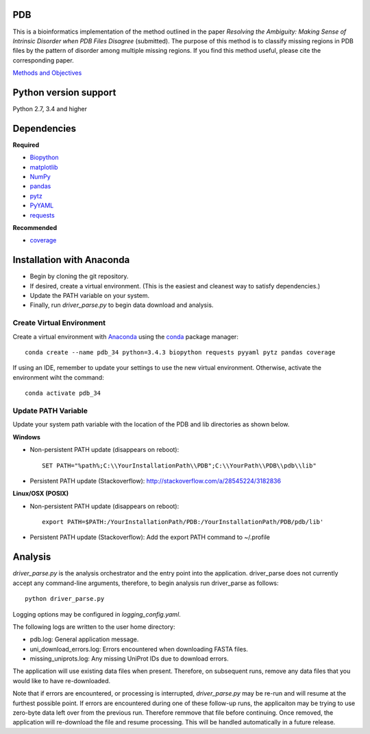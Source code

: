 PDB===| This is a bioinformatics implementation of the method outlined in the paper *Resolving the Ambiguity: Making Sense of Intrinsic Disorder when PDB Files Disagree* (submitted). The purpose of this method is to classify missing regions in PDB files by the pattern of disorder among multiple missing regions. If you find this method useful, please cite the corresponding paper.`Methods and Objectives <https://github.com/shellydeforte/PDB/blob/master/methods.rst>`__Python version support==============Python 2.7, 3.4 and higherDependencies==============**Required**-  `Biopython <http://biopython.org/wiki/Main_Page>`__-  `matplotlib <http://matplotlib.org/>`__-  `NumPy <http://www.numpy.org/>`__-  `pandas <http://pandas.pydata.org/>`__-  `pytz <http://pytz.sourceforge.net>`__-  `PyYAML <http://pyyaml.org/>`__-  `requests <docs.python-requests.org/en/latest/>`__**Recommended**-  `coverage <https://pypi.python.org/pypi/coverage/>`__Installation with Anaconda==============-  Begin by cloning the git repository.-  If desired, create a virtual environment. (This is the easiest and cleanest way to satisfy dependencies.)-  Update the PATH variable on your system.-  Finally, run *driver_parse.py* to begin data download and analysis.Create Virtual Environment-----------------Create a virtual environment with `Anaconda <https://www.continuum.io/downloads>`__   using the `conda <http://conda.pydata.org/docs/>`__ package manager::    conda create --name pdb_34 python=3.4.3 biopython requests pyyaml pytz pandas coverageIf using an IDE, remember to update your settings to use the new virtual environment. Otherwise, activate the environment wiht the command::    conda activate pdb_34Update PATH Variable-----------------Update your system path variable with the location of the PDB and lib directories as shown below.**Windows**- Non-persistent PATH update (disappears on reboot)::    SET PATH="%path%;C:\\YourInstallationPath\\PDB";C:\\YourPath\\PDB\\pdb\\lib"- Persistent PATH update (Stackoverflow): http://stackoverflow.com/a/28545224/3182836**Linux/OSX (POSIX)**- Non-persistent PATH update (disappears on reboot)::    export PATH=$PATH:/YourInstallationPath/PDB:/YourInstallationPath/PDB/pdb/lib'- Persistent PATH update (Stackoverflow): Add the export PATH command to ~/.profileAnalysis==============*driver_parse.py* is the analysis orchestrator and the entry point into the application. driver_parse does not currently accept any command-line arguments, therefore, to begin analysis run driver_parse as follows::    python driver_parse.pyLogging options may be configured in *logging_config.yaml*.The following logs are written to the user home directory:-  pdb.log: General application message.- uni_download_errors.log: Errors encountered when downloading FASTA files.- missing_uniprots.log: Any missing UniProt IDs due to download errors.The application will use existing data files when present. Therefore, on subsequent runs, remove any data files that you would like to have re-downloaded.Note that if errors are encountered, or processing is interrupted, *driver_parse.py* may be re-run and will resume at the furthest possible point. If errors are encountered during one of these follow-up runs, the applicaiton may be trying to use zero-byte data left over from the previous run. Therefore remmove that file before continuing. Once removed, the application will re-download the file and resume processing. This will be handled automatically in a future release.